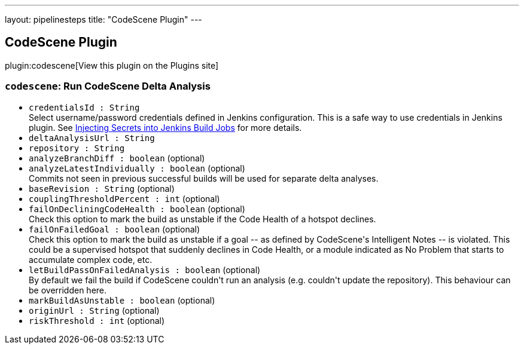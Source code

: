 ---
layout: pipelinesteps
title: "CodeScene Plugin"
---

:notitle:
:description:
:author:
:email: jenkinsci-users@googlegroups.com
:sectanchors:
:toc: left
:compat-mode!:

== CodeScene Plugin

plugin:codescene[View this plugin on the Plugins site]

=== `codescene`: Run CodeScene Delta Analysis
++++
<ul><li><code>credentialsId : String</code>
<div>Select username/password credentials defined in Jenkins configuration. This is a safe way to use credentials in Jenkins plugin. See <a href="https://support.cloudbees.com/hc/en-us/articles/203802500-Injecting-Secrets-into-Jenkins-Build-Jobs" rel="nofollow">Injecting Secrets into Jenkins Build Jobs</a> for more details.</div>

</li>
<li><code>deltaAnalysisUrl : String</code>
</li>
<li><code>repository : String</code>
</li>
<li><code>analyzeBranchDiff : boolean</code> (optional)
</li>
<li><code>analyzeLatestIndividually : boolean</code> (optional)
<div><div>
 Commits not seen in previous successful builds will be used for separate delta analyses.
</div></div>

</li>
<li><code>baseRevision : String</code> (optional)
</li>
<li><code>couplingThresholdPercent : int</code> (optional)
</li>
<li><code>failOnDecliningCodeHealth : boolean</code> (optional)
<div><div>
 Check this option to mark the build as unstable if the Code Health of a hotspot declines.
</div></div>

</li>
<li><code>failOnFailedGoal : boolean</code> (optional)
<div><div>
 Check this option to mark the build as unstable if a goal -- as defined by CodeScene's Intelligent Notes -- is violated. This could be a supervised hotspot that suddenly declines in Code Health, or a module indicated as No Problem that starts to accumulate complex code, etc.
</div></div>

</li>
<li><code>letBuildPassOnFailedAnalysis : boolean</code> (optional)
<div><div>
 By default we fail the build if CodeScene couldn't run an analysis (e.g. couldn't update the repository). This behaviour can be overridden here.
</div></div>

</li>
<li><code>markBuildAsUnstable : boolean</code> (optional)
</li>
<li><code>originUrl : String</code> (optional)
</li>
<li><code>riskThreshold : int</code> (optional)
</li>
</ul>


++++
